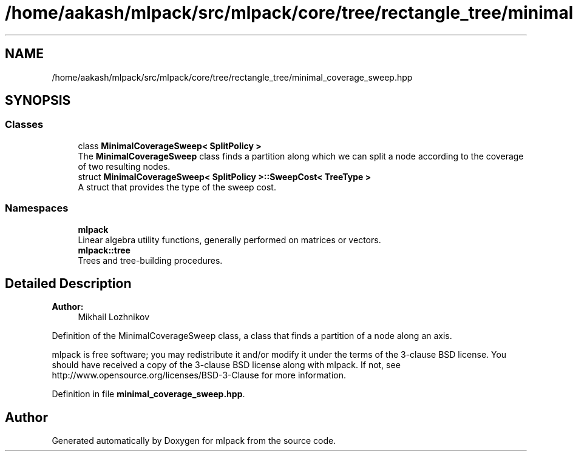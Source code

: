 .TH "/home/aakash/mlpack/src/mlpack/core/tree/rectangle_tree/minimal_coverage_sweep.hpp" 3 "Sun Aug 22 2021" "Version 3.4.2" "mlpack" \" -*- nroff -*-
.ad l
.nh
.SH NAME
/home/aakash/mlpack/src/mlpack/core/tree/rectangle_tree/minimal_coverage_sweep.hpp
.SH SYNOPSIS
.br
.PP
.SS "Classes"

.in +1c
.ti -1c
.RI "class \fBMinimalCoverageSweep< SplitPolicy >\fP"
.br
.RI "The \fBMinimalCoverageSweep\fP class finds a partition along which we can split a node according to the coverage of two resulting nodes\&. "
.ti -1c
.RI "struct \fBMinimalCoverageSweep< SplitPolicy >::SweepCost< TreeType >\fP"
.br
.RI "A struct that provides the type of the sweep cost\&. "
.in -1c
.SS "Namespaces"

.in +1c
.ti -1c
.RI " \fBmlpack\fP"
.br
.RI "Linear algebra utility functions, generally performed on matrices or vectors\&. "
.ti -1c
.RI " \fBmlpack::tree\fP"
.br
.RI "Trees and tree-building procedures\&. "
.in -1c
.SH "Detailed Description"
.PP 

.PP
\fBAuthor:\fP
.RS 4
Mikhail Lozhnikov
.RE
.PP
Definition of the MinimalCoverageSweep class, a class that finds a partition of a node along an axis\&.
.PP
mlpack is free software; you may redistribute it and/or modify it under the terms of the 3-clause BSD license\&. You should have received a copy of the 3-clause BSD license along with mlpack\&. If not, see http://www.opensource.org/licenses/BSD-3-Clause for more information\&. 
.PP
Definition in file \fBminimal_coverage_sweep\&.hpp\fP\&.
.SH "Author"
.PP 
Generated automatically by Doxygen for mlpack from the source code\&.
